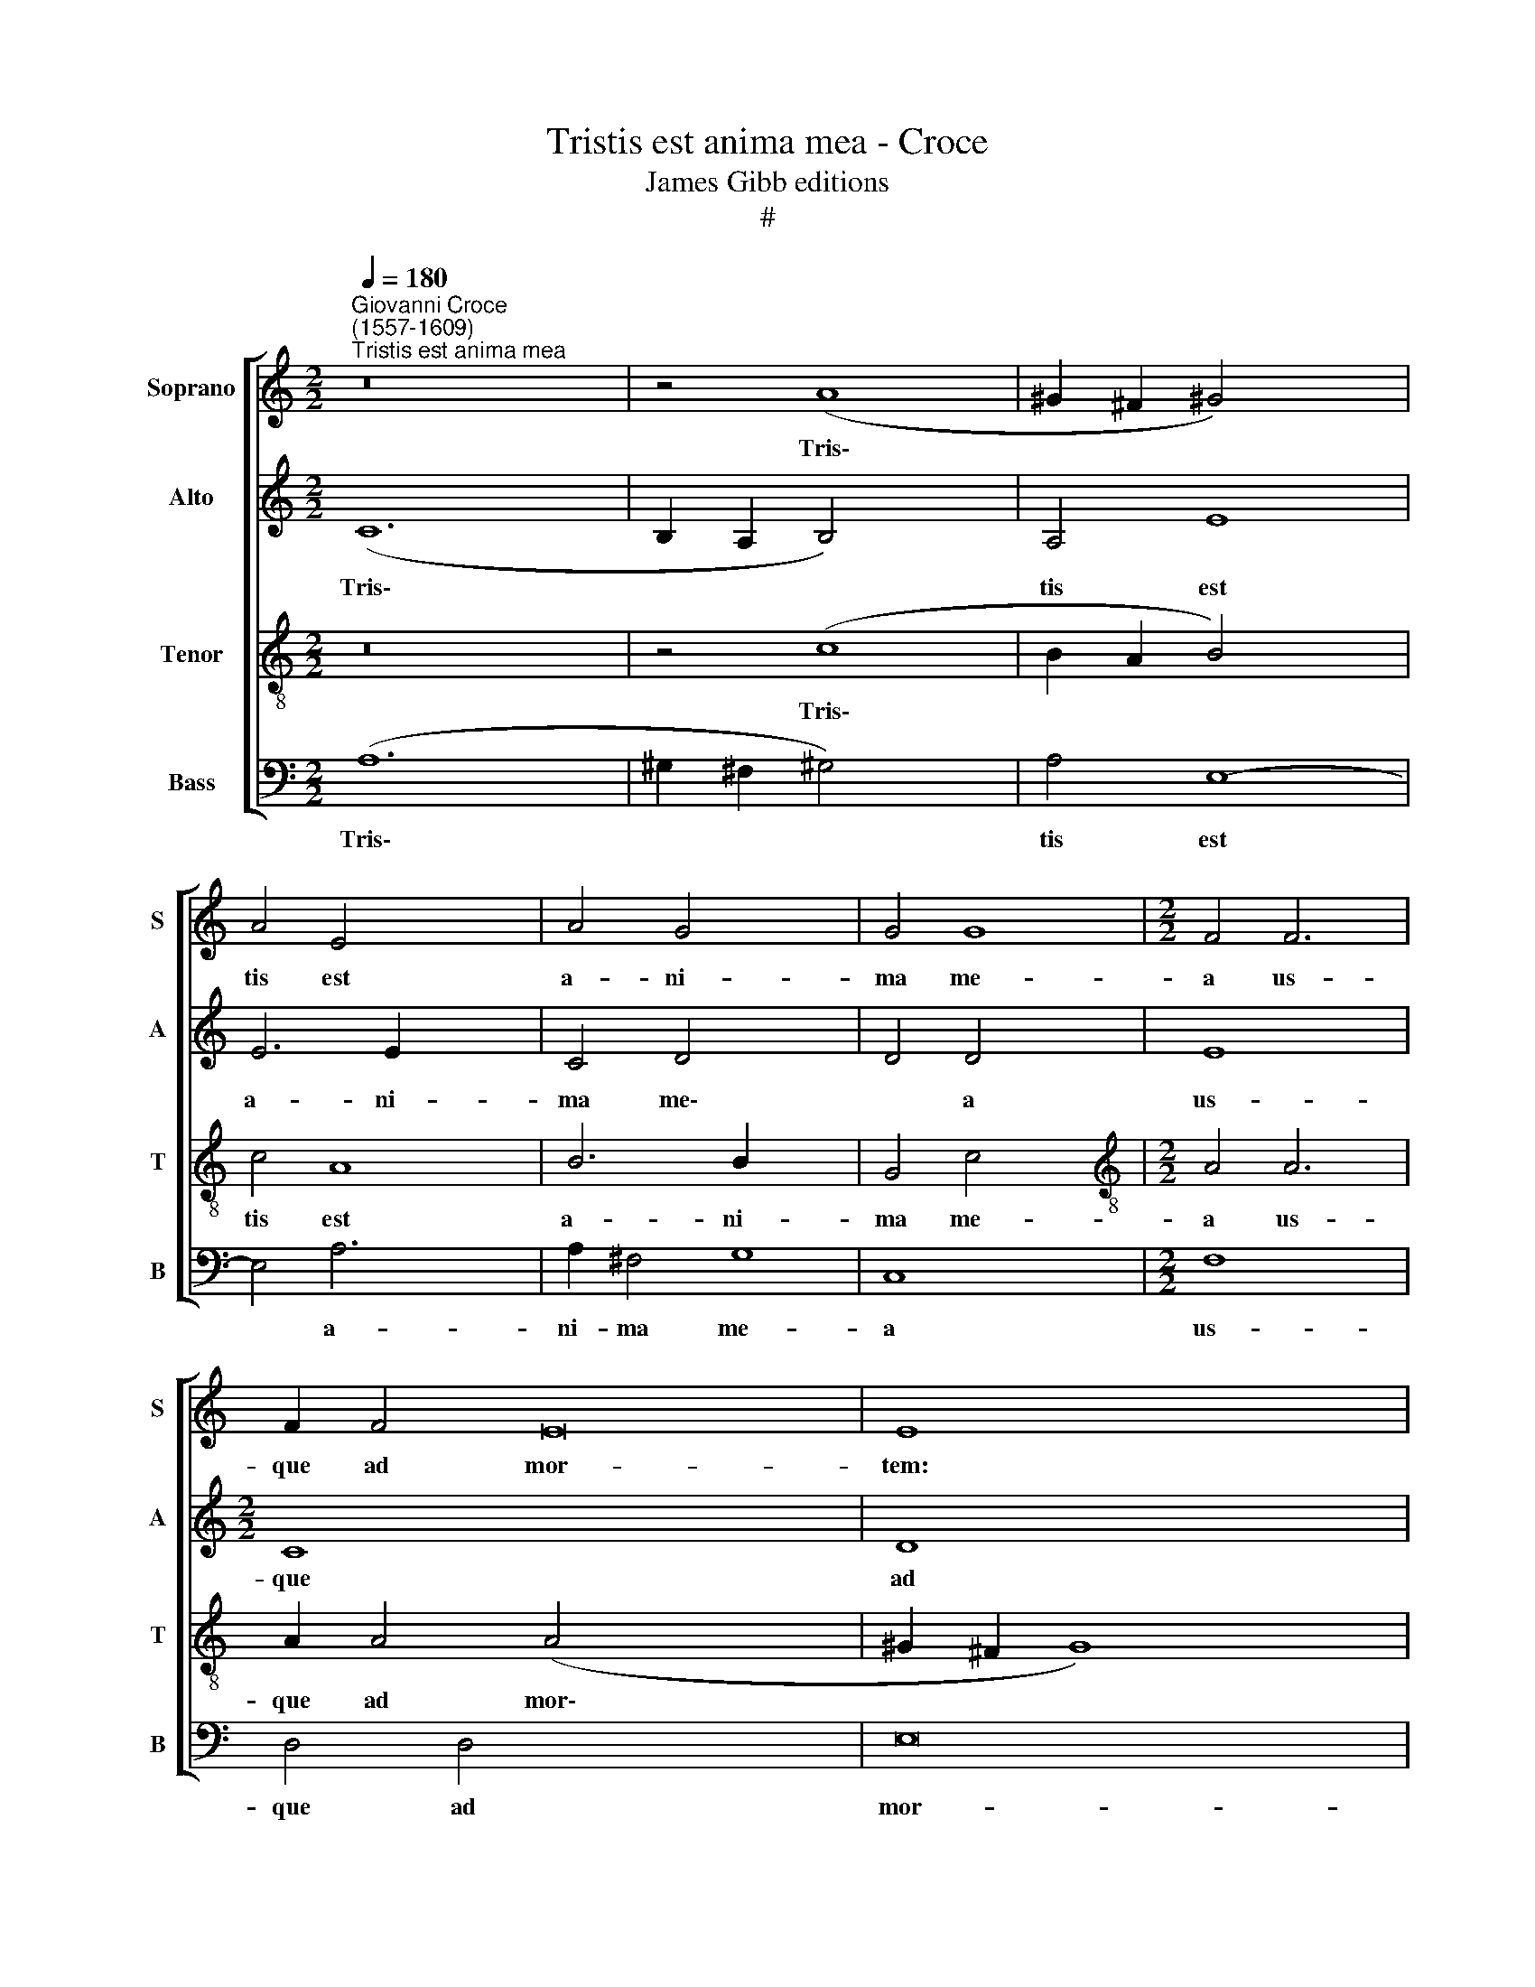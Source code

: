 X:1
T:Tristis est anima mea - Croce
T:James Gibb editions
T:#
%%score [ 1 2 3 4 ]
L:1/8
Q:1/4=180
M:2/2
K:C
V:1 treble nm="Soprano" snm="S"
V:2 treble nm="Alto" snm="A"
V:3 treble-8 nm="Tenor" snm="T"
V:4 bass nm="Bass" snm="B"
V:1
"^Giovanni Croce\n(1557-1609)""^Tristis est anima mea" z16 | z4 (A8 | ^G2 ^F2 !courtesy!^G4) x4 | %3
w: |Tris\-||
 A4 E4 x4 | A4 G4 x6 | G4 G8 |[M:2/2] F4 F6 | F2 F4 E16 | E8 x8 | z8 x4 | z4 A8 | ^G4 x8 | A4 E4 | %13
w: tis est|a- ni-|ma me-|a us-|que ad mor-|tem:||sus-|ti-|ne- te|
 E4 E4- x4 | E4 F8 | E4 D4 | D4 D8 | ^C8 x4 | z4 ^C4- x4 | C2 !courtesy!^C2 C4 | D4 E2 (E2- | %21
w: hic, et|* vi-|gi- la-|te me-|cum:|nunc|* vi- de-|bi- tis tur\-|
 E2 DC D4) | E4 E4 | E6 E2 | E4 A4 | ^G16 || z16 | z8 x8 | A8 x8 | A4 G4 | F4 E4 | D8 | G4 A4 | %33
w: |bam, quae|cir- cum-|da- bit|me.|||Vos|fu- gam|ca- pi-|e-|tis, et|
 G4 G4 | G8 | ^F4 !courtesy!^F8 |[Q:1/4=173] ^F4[Q:1/4=168] G8 |[Q:1/4=164] G4[Q:1/4=161] F4 x4 | %38
w: e- go|va-|dam im-|mo- la-|ri pro|
[Q:1/4=155] E16 |[Q:1/4=150] !fermata!E16 |] x16 | x20 | x8 | x8 | x16 |] %45
w: vo-|bis.||||||
V:2
 (C12 x4 | B,2 A,2 B,4) x4 | A,4 E8 | E6 E2 x4 | C4 D4- x6 | D4 D4 x4 | E8 x2 |[M:2/2] C8 x14 | %8
w: Tris\-||tis est|a- ni-|ma me\-|* a|us-|que|
 D8 x8 | (C4 B,2 A,2 x4 | B,8) x4 | C4 C8 | B,4 C4 | A,4 E8 | z4 C4 x4 | C4 B,4 | (C8 x4 | %17
w: ad|mor\- * *||tem: sus-|ti- ne-|te hic,|et|vi- gi-|la\-|
 D4) E4 x4 | (A,8 x4 | B,8) | E,8 | z4 A,4- | A,2 A,2 A,4 | A,4 C4 | (C4 B,2 A,2) | B,4 B,4 x8 || %26
w: * te|me\-||cum:|nunc|* vi- de-|bi- tis|tur\- * *|bam, quae|
 A,6 B,2 x8 | C4 D4 x8 | E16 | z8 | E8 | E4 D4 | C4 B,4 | A,8 | A,4 A,4 | (B,6 C2 x4 | D8) x4 | %37
w: cir- cum-|da- bit|me.||Vos|fu- gam|ca- pi-|e-|tis, et|e\- *||
 D4 (D8 | ^C4) D4 x8 | D8 x8 |] D4 E8 x4 | (E4 D2 C2 x12 | B,4) C4 | B,8 | !fermata!^C16 |] %45
w: go va\-|* dam|im-|mo- la-|ri * *|* pro|vo-|bis.|
V:3
 z16 | z4 (c8 | B2 A2 B4) x4 | c4 A8 | B6 B2 x6 | G4 c4 x4 |[M:2/2][K:treble-8] A4 A6 | %7
w: |Tris\-||tis est|a- ni-|ma me-|a ~us-|
 A2 A4 (A4 x12 | ^G2 ^F2 G8) x4 | A8 x4 | z8 x4 | z4 c8 | B4 x4 | c4 A4 x4 | E4 E4 x4 | A4 A4 | %16
w: que ad mor\-||tem:||sus-|ti-|ne- te|hic, et|vi- gi-|
 A4 A4 x4 | (F2 G2 A8 | ^G4) A8 | z4 E4- | E2 E2 E4 | F4 G4 | A8 | G4 G4 | c6 B2 | A4 A4 x8 || %26
w: la- te|me\- * *|* cum:|nunc|* vi- de-|bi- tis|tur-|bam, quae|cir- cum-|da- bit|
 B16 | e8 x8 | e4 d4 x8 | c4 B4 | (A4 B4 | c8) | d8 | z4 G4 | B4 A4 | (B6 A2 x4 | G8) x4 | A4 A8 | %38
w: me.|Vos|fu- gam|ca- pi-|e\- *||tis,|et|e- go|va\- *||dam im-|
 A4 c8 x4 | c4 A4 x8 |] (^G4 A8 x4 | ^G4) !fermata!A16 | x8 | x8 | x16 |] %45
w: mo- la-|ri pro|vo\- *|* bis.||||
V:4
 (A,12 x4 | ^G,2 ^F,2 !courtesy!^G,4) x4 | A,4 E,8- | E,4 A,6 x2 | A,2 ^F,4 G,8 | C,8 x4 | %6
w: Tris\-||tis est|* a-|ni- ma me-|a|
[M:2/2] F,8 x2 | D,4 D,4 x14 | E,16 | A,,4 A,8 | ^G,4 A,4 x4 | A,4 E,8 | z4 A,4 | A,4 ^G,4 x4 | %14
w: us-|que ad|mor-|tem: sus-|ti- ne-|te hic,|et|vi- gi-|
 (A,2 G,2 F,2 E,2 x4 | D,4) ^C,4 | (D,6 !courtesy!=C,2 x4 | B,,8) x4 | A,,8 x4 | z4 A,,4- | %20
w: la\- * * *|* te|me\- *||cum:|nunc|
 A,,2 A,,2 A,,4 | D,4 C,4 | F,8 | E,4 E,4 | A,6 ^G,2 | A,4 F,4 x8 || E,16 | z16 | A,8 x8 | %29
w: * vi- de-|bi- tis|tur-|bam, quae|cir- cum-|da- bit|me.||Vos|
 A,4 G,4 | F,4 E,4 | D,8 | G,4 G,4 | G,4 ^F,4 | (G,6 !courtesy!=F,2 | E,8) x4 | D,4 D,8 | D,4 C,8 | %38
w: fu- gam|ca- pi-|e-|tis, et|e- go|va\- *||dam im-|mo- la-|
 C,4 D,4 x8 | E,16 |] !fermata!A,,16 | x20 | x8 | x8 | x16 |] %45
w: ri pro|vo-|bis.|||||

